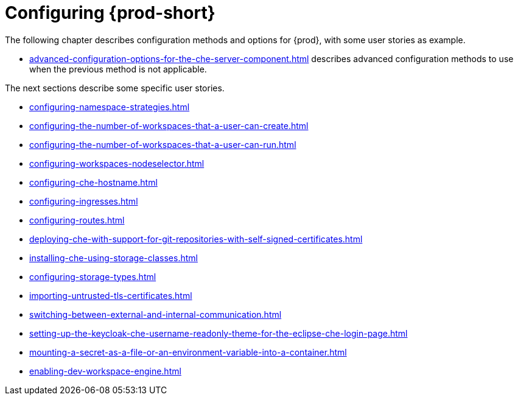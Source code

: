 

:parent-context-of-configuring-che: {context}


[id="configuring-che_{context}"]
= Configuring {prod-short}

:context: configuring-che

The following chapter describes configuration methods and options for {prod}, with some user stories as example.

* xref:advanced-configuration-options-for-the-che-server-component.adoc[] describes advanced configuration methods to use when the previous method is not applicable.

The next sections describe some specific user stories.

* xref:configuring-namespace-strategies.adoc[]

* xref:configuring-the-number-of-workspaces-that-a-user-can-create.adoc[]

* xref:configuring-the-number-of-workspaces-that-a-user-can-run.adoc[]

* xref:configuring-workspaces-nodeselector.adoc[]

* xref:configuring-che-hostname.adoc[]

* xref:configuring-ingresses.adoc[]

* xref:configuring-routes.adoc[]

* xref:deploying-che-with-support-for-git-repositories-with-self-signed-certificates.adoc[]

* xref:installing-che-using-storage-classes.adoc[]

* xref:configuring-storage-types.adoc[]

* xref:importing-untrusted-tls-certificates.adoc[]

* xref:switching-between-external-and-internal-communication.adoc[]

* xref:setting-up-the-keycloak-che-username-readonly-theme-for-the-eclipse-che-login-page.adoc[]

* xref:mounting-a-secret-as-a-file-or-an-environment-variable-into-a-container.adoc[]

* xref:enabling-dev-workspace-engine.adoc[]

:context: {parent-context-of-configuring-che}
